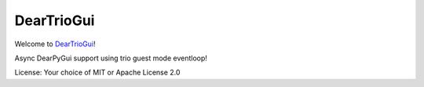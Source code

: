 DearTrioGui
===========

Welcome to `DearTrioGui <https://github.com/nosklo/deartriogui>`__!

Async DearPyGui support using trio guest mode eventloop!

License: Your choice of MIT or Apache License 2.0

